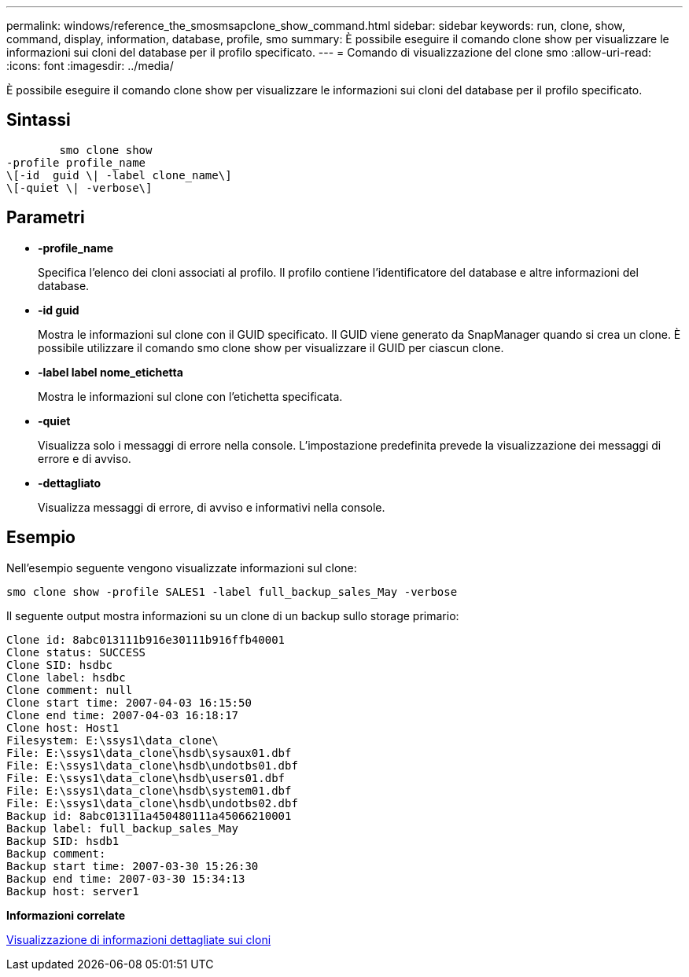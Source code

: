 ---
permalink: windows/reference_the_smosmsapclone_show_command.html 
sidebar: sidebar 
keywords: run, clone, show, command, display, information, database, profile, smo 
summary: È possibile eseguire il comando clone show per visualizzare le informazioni sui cloni del database per il profilo specificato. 
---
= Comando di visualizzazione del clone smo
:allow-uri-read: 
:icons: font
:imagesdir: ../media/


[role="lead"]
È possibile eseguire il comando clone show per visualizzare le informazioni sui cloni del database per il profilo specificato.



== Sintassi

[listing]
----

        smo clone show
-profile profile_name
\[-id  guid \| -label clone_name\]
\[-quiet \| -verbose\]
----


== Parametri

* *-profile_name*
+
Specifica l'elenco dei cloni associati al profilo. Il profilo contiene l'identificatore del database e altre informazioni del database.

* *-id guid*
+
Mostra le informazioni sul clone con il GUID specificato. Il GUID viene generato da SnapManager quando si crea un clone. È possibile utilizzare il comando smo clone show per visualizzare il GUID per ciascun clone.

* *-label label nome_etichetta*
+
Mostra le informazioni sul clone con l'etichetta specificata.

* *-quiet*
+
Visualizza solo i messaggi di errore nella console. L'impostazione predefinita prevede la visualizzazione dei messaggi di errore e di avviso.

* *-dettagliato*
+
Visualizza messaggi di errore, di avviso e informativi nella console.





== Esempio

Nell'esempio seguente vengono visualizzate informazioni sul clone:

[listing]
----
smo clone show -profile SALES1 -label full_backup_sales_May -verbose
----
Il seguente output mostra informazioni su un clone di un backup sullo storage primario:

[listing]
----
Clone id: 8abc013111b916e30111b916ffb40001
Clone status: SUCCESS
Clone SID: hsdbc
Clone label: hsdbc
Clone comment: null
Clone start time: 2007-04-03 16:15:50
Clone end time: 2007-04-03 16:18:17
Clone host: Host1
Filesystem: E:\ssys1\data_clone\
File: E:\ssys1\data_clone\hsdb\sysaux01.dbf
File: E:\ssys1\data_clone\hsdb\undotbs01.dbf
File: E:\ssys1\data_clone\hsdb\users01.dbf
File: E:\ssys1\data_clone\hsdb\system01.dbf
File: E:\ssys1\data_clone\hsdb\undotbs02.dbf
Backup id: 8abc013111a450480111a45066210001
Backup label: full_backup_sales_May
Backup SID: hsdb1
Backup comment:
Backup start time: 2007-03-30 15:26:30
Backup end time: 2007-03-30 15:34:13
Backup host: server1
----
*Informazioni correlate*

xref:task_viewing_detailed_clone_information.adoc[Visualizzazione di informazioni dettagliate sui cloni]
